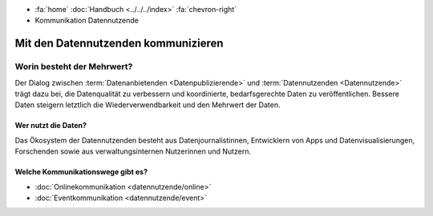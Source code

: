 .. container:: custom-breadcrumbs

   - :fa:`home` :doc:`Handbuch <../../../index>` :fa:`chevron-right`
   - Kommunikation Datennutzende

*************************************
Mit den Datennutzenden kommunizieren
*************************************

Worin besteht der Mehrwert?
==============================

Der Dialog zwischen :term:`Datenanbietenden <Datenpublizierende>`
und :term:`Datennutzenden <Datennutzende>`
trägt dazu bei, die Datenqualität zu verbessern und koordinierte, bedarfsgerechte Daten zu veröffentlichen.
Bessere Daten steigern letztlich die Wiederverwendbarkeit und den Mehrwert der Daten.

Wer nutzt die Daten?
-------------------------
Das Ökosystem der Datennutzenden besteht aus Datenjournalistinnen, Entwicklern von Apps
und Datenvisualisierungen, Forschenden sowie aus verwaltungsinternen Nutzerinnen und Nutzern.

Welche Kommunikationswege gibt es?
------------------------------------

- :doc:`Onlinekommunikation <datennutzende/online>`
- :doc:`Eventkommunikation <datennutzende/event>`
